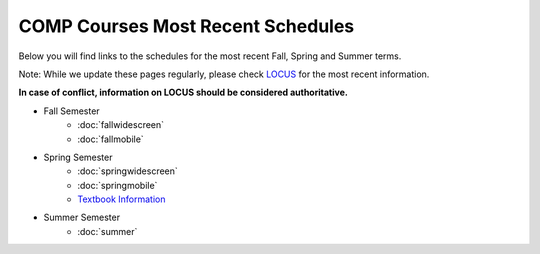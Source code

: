 COMP Courses Most Recent Schedules
==========================================

Below you will find links to the schedules for the most recent Fall, Spring and Summer terms.

Note: While we update these pages regularly, please check `LOCUS <http://www.luc.edu/locus>`_ for the most recent information.

**In case of conflict, information on LOCUS should be considered authoritative.**

* Fall Semester
     * :doc:`fallwidescreen`
     * :doc:`fallmobile`

* Spring Semester
     * :doc:`springwidescreen`
     * :doc:`springmobile`
     * `Textbook Information <https://docs.google.com/spreadsheet/ccc?key=0Aj_4VraMwHUodEdONlp1UW1tX203cURYV2dwQWl2VUE&usp=drive_web#gid=0>`_

* Summer Semester
     * :doc:`summer`


